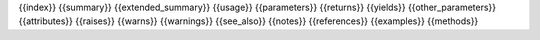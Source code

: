 
{{index}}
{{summary}}
{{extended_summary}}
{{usage}}
{{parameters}}
{{returns}}
{{yields}}
{{other_parameters}}
{{attributes}}
{{raises}}
{{warns}}
{{warnings}}
{{see_also}}
{{notes}}
{{references}}
{{examples}}
{{methods}}